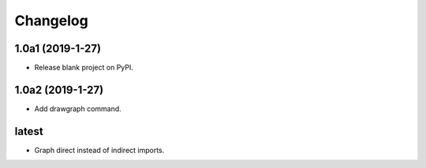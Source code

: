 Changelog
=========

1.0a1 (2019-1-27)
-----------------

* Release blank project on PyPI.

1.0a2 (2019-1-27)
-----------------

* Add drawgraph command.

latest
------

* Graph direct instead of indirect imports.
